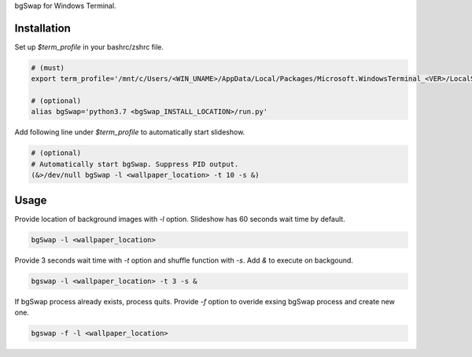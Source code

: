 bgSwap for Windows Terminal.


Installation
----------------------------------------------------------

Set up *$term_profile* in your bashrc/zshrc file.

.. code-block:: bash

    # (must)
    export term_profile='/mnt/c/Users/<WIN_UNAME>/AppData/Local/Packages/Microsoft.WindowsTerminal_<VER>/LocalState/profiles.json'
    
    # (optional)
    alias bgSwap='python3.7 <bgSwap_INSTALL_LOCATION>/run.py'

Add following line under *$term_profile* to automatically start slideshow.

.. code-block:: bash

    # (optional)
    # Automatically start bgSwap. Suppress PID output.
    (&>/dev/null bgSwap -l <wallpaper_location> -t 10 -s &)



Usage
----------------------------------------------------------

Provide location of background images with *-l* option. Slideshow has 60 seconds wait time by default.

.. code-block:: bash

    bgSwap -l <wallpaper_location> 


Provide 3 seconds wait time with *-t* option and shuffle function with *-s*. 
Add *&* to execute on backgound.

.. code-block:: bash

    bgswap -l <wallpaper_location> -t 3 -s &


If bgSwap process already exists, process quits. Provide *-f* option to overide exsing 
bgSwap process and create new one.  

.. code-block:: bash

    bgswap -f -l <wallpaper_location>



